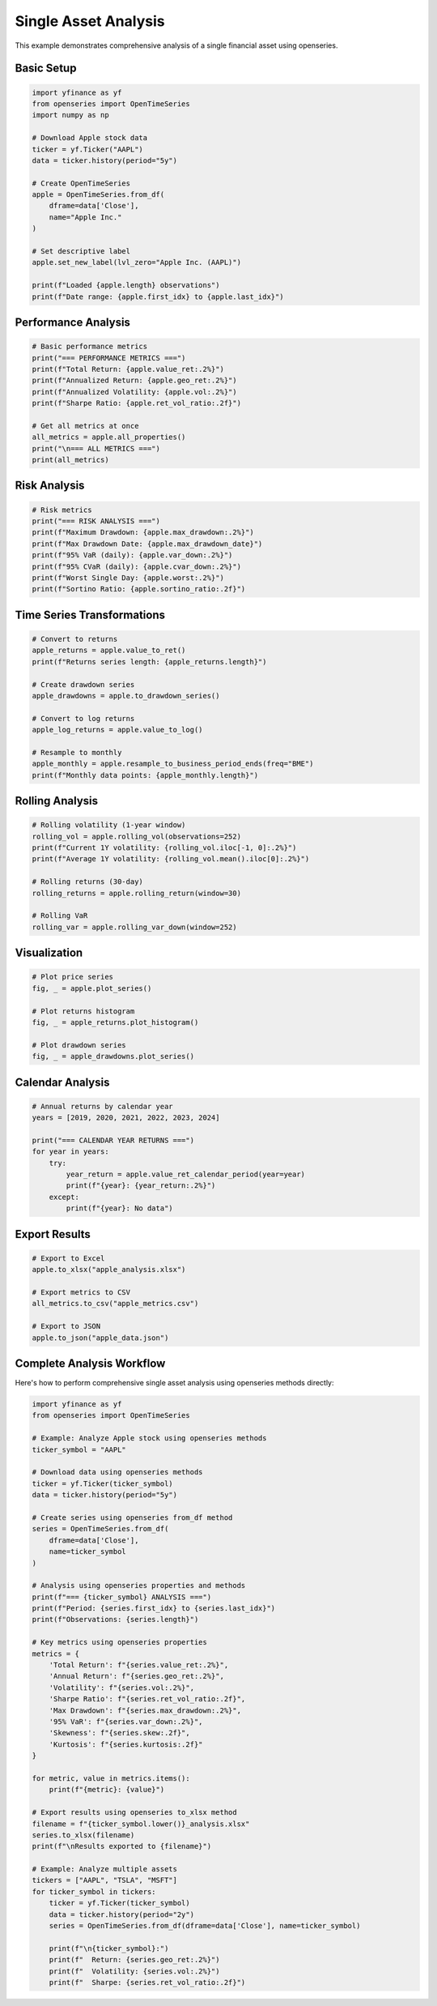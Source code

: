 Single Asset Analysis
=====================

This example demonstrates comprehensive analysis of a single financial asset using openseries.

Basic Setup
-----------

.. code-block:: python

   import yfinance as yf
   from openseries import OpenTimeSeries
   import numpy as np

   # Download Apple stock data
   ticker = yf.Ticker("AAPL")
   data = ticker.history(period="5y")

   # Create OpenTimeSeries
   apple = OpenTimeSeries.from_df(
       dframe=data['Close'],
       name="Apple Inc."
   )

   # Set descriptive label
   apple.set_new_label(lvl_zero="Apple Inc. (AAPL)")

   print(f"Loaded {apple.length} observations")
   print(f"Date range: {apple.first_idx} to {apple.last_idx}")

Performance Analysis
--------------------

.. code-block:: python

   # Basic performance metrics
   print("=== PERFORMANCE METRICS ===")
   print(f"Total Return: {apple.value_ret:.2%}")
   print(f"Annualized Return: {apple.geo_ret:.2%}")
   print(f"Annualized Volatility: {apple.vol:.2%}")
   print(f"Sharpe Ratio: {apple.ret_vol_ratio:.2f}")

   # Get all metrics at once
   all_metrics = apple.all_properties()
   print("\n=== ALL METRICS ===")
   print(all_metrics)

Risk Analysis
-------------

.. code-block:: python

   # Risk metrics
   print("=== RISK ANALYSIS ===")
   print(f"Maximum Drawdown: {apple.max_drawdown:.2%}")
   print(f"Max Drawdown Date: {apple.max_drawdown_date}")
   print(f"95% VaR (daily): {apple.var_down:.2%}")
   print(f"95% CVaR (daily): {apple.cvar_down:.2%}")
   print(f"Worst Single Day: {apple.worst:.2%}")
   print(f"Sortino Ratio: {apple.sortino_ratio:.2f}")

Time Series Transformations
---------------------------

.. code-block:: python

   # Convert to returns
   apple_returns = apple.value_to_ret()
   print(f"Returns series length: {apple_returns.length}")

   # Create drawdown series
   apple_drawdowns = apple.to_drawdown_series()

   # Convert to log returns
   apple_log_returns = apple.value_to_log()

   # Resample to monthly
   apple_monthly = apple.resample_to_business_period_ends(freq="BME")
   print(f"Monthly data points: {apple_monthly.length}")

Rolling Analysis
----------------

.. code-block:: python

   # Rolling volatility (1-year window)
   rolling_vol = apple.rolling_vol(observations=252)
   print(f"Current 1Y volatility: {rolling_vol.iloc[-1, 0]:.2%}")
   print(f"Average 1Y volatility: {rolling_vol.mean().iloc[0]:.2%}")

   # Rolling returns (30-day)
   rolling_returns = apple.rolling_return(window=30)

   # Rolling VaR
   rolling_var = apple.rolling_var_down(window=252)

Visualization
-------------

.. code-block:: python

   # Plot price series
   fig, _ = apple.plot_series()

   # Plot returns histogram
   fig, _ = apple_returns.plot_histogram()

   # Plot drawdown series
   fig, _ = apple_drawdowns.plot_series()

Calendar Analysis
-----------------

.. code-block:: python

   # Annual returns by calendar year
   years = [2019, 2020, 2021, 2022, 2023, 2024]

   print("=== CALENDAR YEAR RETURNS ===")
   for year in years:
       try:
           year_return = apple.value_ret_calendar_period(year=year)
           print(f"{year}: {year_return:.2%}")
       except:
           print(f"{year}: No data")

Export Results
--------------

.. code-block:: python

   # Export to Excel
   apple.to_xlsx("apple_analysis.xlsx")

   # Export metrics to CSV
   all_metrics.to_csv("apple_metrics.csv")

   # Export to JSON
   apple.to_json("apple_data.json")

Complete Analysis Workflow
----------------------------

Here's how to perform comprehensive single asset analysis using openseries methods directly:

.. code-block:: python

   import yfinance as yf
   from openseries import OpenTimeSeries

   # Example: Analyze Apple stock using openseries methods
   ticker_symbol = "AAPL"

   # Download data using openseries methods
   ticker = yf.Ticker(ticker_symbol)
   data = ticker.history(period="5y")

   # Create series using openseries from_df method
   series = OpenTimeSeries.from_df(
       dframe=data['Close'],
       name=ticker_symbol
   )

   # Analysis using openseries properties and methods
   print(f"=== {ticker_symbol} ANALYSIS ===")
   print(f"Period: {series.first_idx} to {series.last_idx}")
   print(f"Observations: {series.length}")

   # Key metrics using openseries properties
   metrics = {
       'Total Return': f"{series.value_ret:.2%}",
       'Annual Return': f"{series.geo_ret:.2%}",
       'Volatility': f"{series.vol:.2%}",
       'Sharpe Ratio': f"{series.ret_vol_ratio:.2f}",
       'Max Drawdown': f"{series.max_drawdown:.2%}",
       '95% VaR': f"{series.var_down:.2%}",
       'Skewness': f"{series.skew:.2f}",
       'Kurtosis': f"{series.kurtosis:.2f}"
   }

   for metric, value in metrics.items():
       print(f"{metric}: {value}")

   # Export results using openseries to_xlsx method
   filename = f"{ticker_symbol.lower()}_analysis.xlsx"
   series.to_xlsx(filename)
   print(f"\nResults exported to {filename}")

   # Example: Analyze multiple assets
   tickers = ["AAPL", "TSLA", "MSFT"]
   for ticker_symbol in tickers:
       ticker = yf.Ticker(ticker_symbol)
       data = ticker.history(period="2y")
       series = OpenTimeSeries.from_df(dframe=data['Close'], name=ticker_symbol)

       print(f"\n{ticker_symbol}:")
       print(f"  Return: {series.geo_ret:.2%}")
       print(f"  Volatility: {series.vol:.2%}")
       print(f"  Sharpe: {series.ret_vol_ratio:.2f}")
